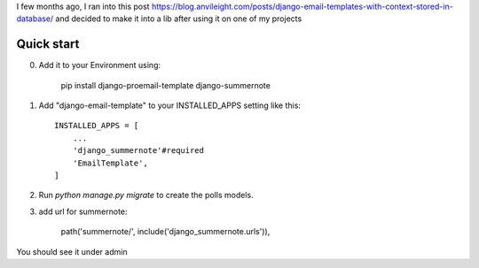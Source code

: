 I few months ago, I ran into this post https://blog.anvileight.com/posts/django-email-templates-with-context-stored-in-database/
and decided to make it into a lib after using it on one of my projects

Quick start
-----------

0. Add it to your Environment using:

    pip install django-proemail-template django-summernote


1. Add "django-email-template" to your INSTALLED_APPS setting like this::

    INSTALLED_APPS = [
        ...
        'django_summernote'#required
        'EmailTemplate',
    ]

2. Run `python manage.py migrate` to create the polls models.

3. add url for summernote:

    path('summernote/', include('django_summernote.urls')),

You should see it under admin
